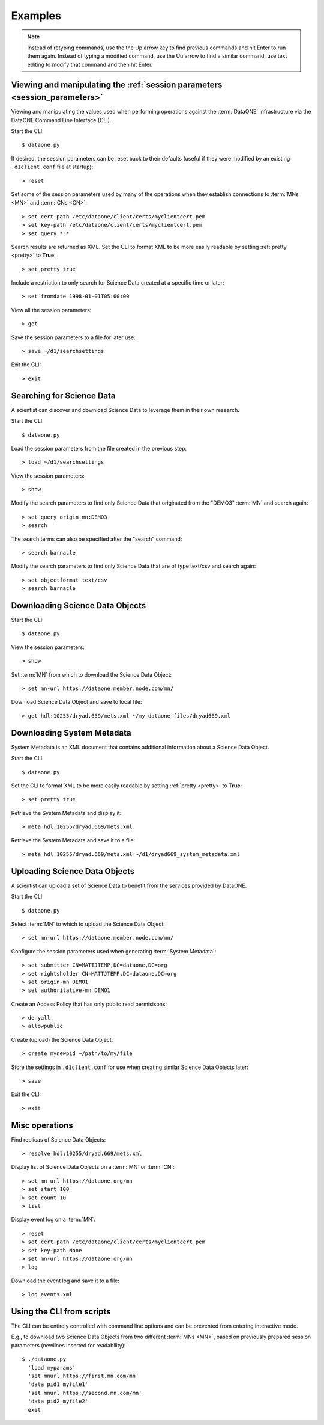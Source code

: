 Examples
========

.. note:: Instead of retyping commands, use the the Up arrow key to find
  previous commands and hit Enter to run them again. Instead of typing a
  modified command, use the Uu arrow to find a similar command, use text editing
  to modify that command and then hit Enter.


Viewing and manipulating the :ref:`session parameters <session_parameters>`
---------------------------------------------------------------------------

Viewing and manipulating the values used when performing operations against the
:term:`DataONE` infrastructure via the DataONE Command Line Interface (CLI).


Start the CLI::

  $ dataone.py

If desired, the session parameters can be reset back to their defaults (useful
if they were modified by an existing ``.d1client.conf`` file at startup)::

  > reset

Set some of the session parameters used by many of the operations when they
establish connections to :term:`MNs <MN>` and :term:`CNs <CN>`::

  > set cert-path /etc/dataone/client/certs/myclientcert.pem
  > set key-path /etc/dataone/client/certs/myclientcert.pem
  > set query *:*


Search results are returned as XML. Set the CLI to format XML to be more easily
readable by setting :ref:`pretty <pretty>` to **True**::

  > set pretty true

Include a restriction to only search for Science Data created at a specific
time or later::

  > set fromdate 1998-01-01T05:00:00

View all the session parameters::

  > get

Save the session parameters to a file for later use::

  > save ~/d1/searchsettings

Exit the CLI::

  > exit



Searching for Science Data
--------------------------

A scientist can discover and download Science Data to leverage them in
their own research.

Start the CLI::

  $ dataone.py

Load the session parameters from the file created in the previous step::

  > load ~/d1/searchsettings

View the session parameters::

  > show

Modify the search parameters to find only Science Data that originated from
the "DEMO3" :term:`MN` and search again::

  > set query origin_mn:DEMO3
  > search

The search terms can also be specified after the "search" command::

  > search barnacle

Modify the search parameters to find only Science Data that are of type
text/csv and search again::

  > set objectformat text/csv
  > search barnacle



Downloading Science Data Objects
--------------------------------

Start the CLI::

  $ dataone.py

View the session parameters::

  > show

Set :term:`MN` from which to download the Science Data Object::

  > set mn-url https://dataone.member.node.com/mn/

Download Science Data Object and save to local file::

  > get hdl:10255/dryad.669/mets.xml ~/my_dataone_files/dryad669.xml



Downloading System Metadata
---------------------------

System Metadata is an XML document that contains additional information about
a Science Data Object.

Start the CLI::

  $ dataone.py

Set the CLI to format XML to be more easily readable by setting :ref:`pretty
<pretty>` to **True**::

  > set pretty true

Retrieve the System Metadata and display it::

  > meta hdl:10255/dryad.669/mets.xml

Retrieve the System Metadata and save it to a file::

  > meta hdl:10255/dryad.669/mets.xml ~/d1/dryad669_system_metadata.xml



Uploading Science Data Objects
------------------------------

A scientist can upload a set of Science Data to benefit from the services
provided by DataONE.

Start the CLI::

  $ dataone.py

Select :term:`MN` to which to upload the Science Data Object::

  > set mn-url https://dataone.member.node.com/mn/

Configure the session parameters used when generating :term:`System Metadata`::

  > set submitter CN=MATTJTEMP,DC=dataone,DC=org
  > set rightsholder CN=MATTJTEMP,DC=dataone,DC=org
  > set origin-mn DEMO1
  > set authoritative-mn DEMO1

Create an Access Policy that has only public read permisisons::

  > denyall
  > allowpublic

Create (upload) the Science Data Object::

  > create mynewpid ~/path/to/my/file

Store the settings in ``.d1client.conf`` for use when creating similar
Science Data Objects later::

  > save

Exit the CLI::

  > exit



Misc operations
---------------

Find replicas of Science Data Objects::

  > resolve hdl:10255/dryad.669/mets.xml

Display list of Science Data Objects on a :term:`MN` or :term:`CN`::

  > set mn-url https://dataone.org/mn
  > set start 100
  > set count 10
  > list

Display event log on a :term:`MN`::

  > reset
  > set cert-path /etc/dataone/client/certs/myclientcert.pem
  > set key-path None
  > set mn-url https://dataone.org/mn
  > log

Download the event log and save it to a file::

  > log events.xml


Using the CLI from scripts
--------------------------

The CLI can be entirely controlled with command line options and can be
prevented from entering interactive mode.

E.g., to download two Science Data Objects from two different :term:`MNs <MN>`,
based on previously prepared session parameters (newlines inserted for
readability)::

  $ ./dataone.py
    'load myparams'
    'set mnurl https://first.mn.com/mn'
    'data pid1 myfile1'
    'set mnurl https://second.mn.com/mn'
    'data pid2 myfile2'
    exit
